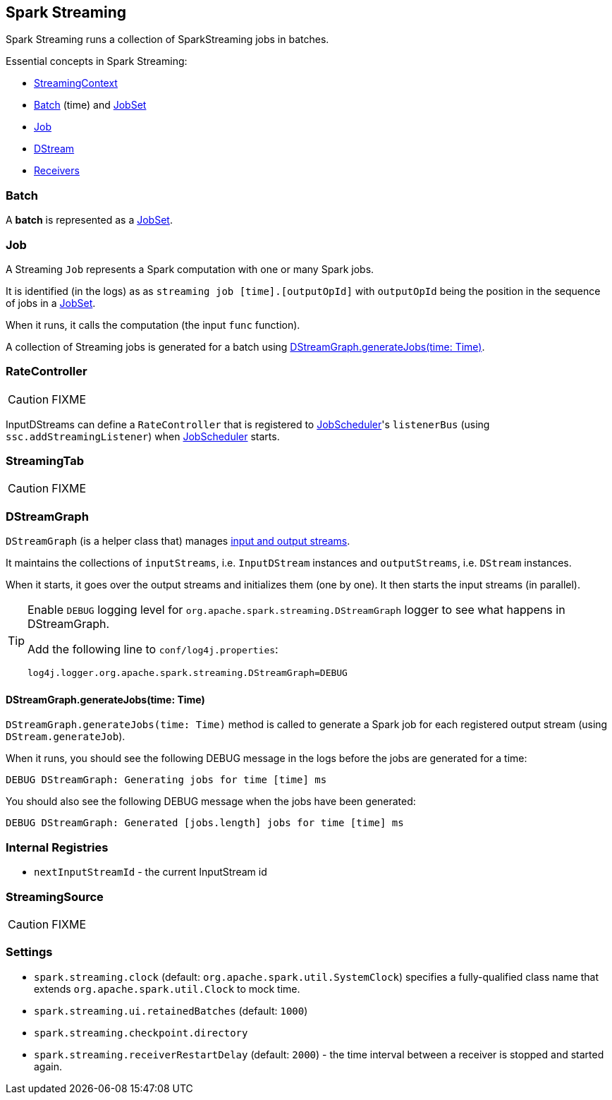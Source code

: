 == Spark Streaming

Spark Streaming runs a collection of SparkStreaming jobs in batches.

Essential concepts in Spark Streaming:

* link:spark-streaming-streamingcontext.adoc[StreamingContext]
* <<batch, Batch>> (time) and link:spark-streaming-jobscheduler.adoc#JobSet[JobSet]
* <<Job, Job>>
* link:spark-streaming-dstreams.adoc[DStream]
* link:spark-streaming-receivers.adoc[Receivers]

=== [[batch]] Batch

A *batch* is represented as a link:spark-streaming-jobscheduler.adoc#JobSet[JobSet].

=== [[Job]] Job

A Streaming `Job` represents a Spark computation with one or many Spark jobs.

It is identified (in the logs) as as `streaming job [time].[outputOpId]` with `outputOpId` being the position in the sequence of jobs in a link:spark-streaming-jobscheduler.adoc#JobSet[JobSet].

When it runs, it calls the computation (the input `func` function).

A collection of Streaming jobs is generated for a batch using <<DStreamGraph-generateJobs, DStreamGraph.generateJobs(time: Time)>>.

=== [[RateController]] RateController

CAUTION: FIXME

InputDStreams can define a `RateController` that is registered to link:spark-streaming-jobscheduler.adoc[JobScheduler]'s `listenerBus`  (using `ssc.addStreamingListener`) when link:spark-streaming-jobscheduler.adoc[JobScheduler] starts.

=== [[StreamingTab]] StreamingTab

CAUTION: FIXME

=== [[DStreamGraph]] DStreamGraph

`DStreamGraph` (is a helper class that) manages link:spark-streaming-dstreams.adoc[input and output streams].

It maintains the collections of `inputStreams`, i.e. `InputDStream` instances and `outputStreams`, i.e. `DStream` instances.

When it starts, it goes over the output streams and initializes them (one by one). It then starts the input streams (in parallel).

[TIP]
====
Enable `DEBUG` logging level for `org.apache.spark.streaming.DStreamGraph` logger to see what happens in DStreamGraph.

Add the following line to `conf/log4j.properties`:

```
log4j.logger.org.apache.spark.streaming.DStreamGraph=DEBUG
```
====

==== [[DStreamGraph-generateJobs]] DStreamGraph.generateJobs(time: Time)

`DStreamGraph.generateJobs(time: Time)` method is called to generate a Spark job for each registered output stream (using `DStream.generateJob`).

When it runs, you should see the following DEBUG message in the logs before the jobs are generated for a time:

```
DEBUG DStreamGraph: Generating jobs for time [time] ms
```

You should also see the following DEBUG message when the jobs have been generated:

```
DEBUG DStreamGraph: Generated [jobs.length] jobs for time [time] ms
```

=== [[internal-registries]] Internal Registries

* `nextInputStreamId` - the current InputStream id

=== [[StreamingSource]] StreamingSource

CAUTION: FIXME

=== [[settings]] Settings

* `spark.streaming.clock` (default: `org.apache.spark.util.SystemClock`) specifies a fully-qualified class name that extends `org.apache.spark.util.Clock` to mock time.

* `spark.streaming.ui.retainedBatches` (default: `1000`)
* `spark.streaming.checkpoint.directory`
* `spark.streaming.receiverRestartDelay` (default: `2000`) - the time interval between a receiver is stopped and started again.
